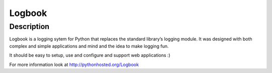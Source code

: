 
  
.. index::
   pair: Logging ; Logbook
   

.. _logbook:

=========================================   
Logbook 
=========================================

.. seealso::

   - https://github.com/mitsuhiko/logbook
   - http://pythonhosted.org/Logbook


Description
============

Logbook is a logging sytem for Python that replaces the standard library’s 
logging module. It was designed with both complex and simple applications 
and mind and the idea to make logging fun.

It should be easy to setup, use and configure and support web applications :)

For more information look at http://pythonhosted.org/Logbook

